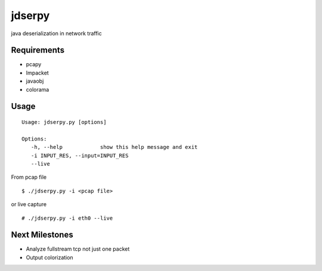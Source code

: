 jdserpy
=======

java deserialization in network traffic


Requirements
------------

- pcapy
- Impacket
- javaobj
- colorama


Usage
-----

::

   Usage: jdserpy.py [options]

   Options:
      -h, --help            show this help message and exit
      -i INPUT_RES, --input=INPUT_RES
      --live   


From pcap file
::

    $ ./jdserpy.py -i <pcap file>


or live capture

::

    # ./jdserpy.py -i eth0 --live

Next Milestones
---------------
- Analyze fullstream tcp not just one packet
- Output colorization
